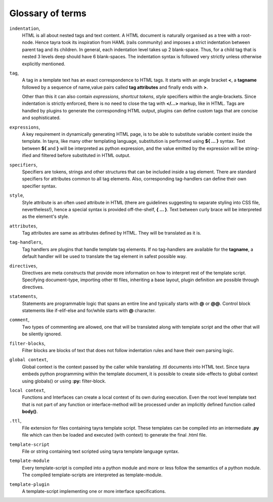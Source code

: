 Glossary of terms
=================

``indentation``,
  HTML is all about nested tags and text content. A HTML document is naturally
  organised as a tree with a root-node. Hence tayra took its inspiration
  from HAML (rails community) and imposes a strict indentation between
  parent tag and its children. In general, each indentation level takes up
  2 blank-space. Thus, for a child tag that is nested 3 levels deep should
  have 6 blank-spaces. The indentation syntax is followed very strictly unless
  otherwise explicitly mentioned.

``tag``,
  A tag in a template text has an exact correspondence to HTML tags. It starts
  with an angle bracket **<**, a **tagname** followed by a sequence of
  name,value pairs called **tag attributes** and finally ends with **>**.

  Other than this it can also contain `expressions`, `shortcut tokens`,
  `style` specifiers within the angle-brackets. Since indentation is strictly
  enforced, there is no need to close the tag with **</...>** markup, like in
  HTML. Tags are handled by plugins to generate the corresponding HTML output,
  plugins can define custom tags that are concise and sophisticated.

``expressions``,
  A key requirement in dynamically generating HTML page, is to be able to
  substitute variable content inside the template. In tayra, like many other
  templating language, substitution is performed using **${ ... }**
  syntax. Text between **${** and **}** will be interpreted as python
  expression, and the value emitted by the expression will be string-ified and
  filtered before substituted in HTML output.

``specifiers``,
  Specifiers are tokens, strings and other structures that can be included
  inside a tag element. There are standard specifiers for attributes common to
  all tag elements. Also, corresponding tag-handlers can define their own 
  specifier syntax.

``style``,
  Style attribute is an often used attribute in HTML (there are guidelines
  suggesting to separate styling into CSS file, nevertheless!), hence a
  special syntax is provided off-the-shelf, **{ ... }**. Text between
  curly brace will be interpreted as the element's style.

``attributes``,
  Tag attributes are same as attributes defined by HTML. They will be
  translated as it is.

``tag-handlers``,
  Tag handlers are plugins that handle template tag elements. If no 
  tag-handlers are available for the **tagname**, a default handler will be
  used to translate the tag element in safest possible way.

``directives``,
  Directives are meta constructs that provide more information on how to
  interpret rest of the template script. Specifying document-type, importing
  other ttl files, inheriting a base layout, plugin definition are possible
  through directives.

``statements``,
  Statements are programmable logic that spans an entire line and typically
  starts with **@** or **@@**. Control block statements like if-elif-else and
  for/while starts with **@** character.

``comment``,
  Two types of commenting are allowed, one that will be translated along with
  template script and the other that will be silently ignored.

``filter-blocks``,
  Filter blocks are blocks of text that does not follow indentation rules and
  have their own parsing logic.

``global context``,
  Global context is the context passed by the caller while translating .ttl
  documents into HTML text. Since tayra embeds python programming within the
  template document, it is possible to create side-effects to global context
  using globals() or using **:py:** filter-block.

``local context``,
  Functions and Interfaces can create a local context of its own during
  execution. Even the root level template text that is not part of any function
  or interface-method will be processed under an implicitly defined function
  called **body()**.

``.ttl``,
  File extension for files containing tayra template script. These templates
  can be compiled into an intermediate **.py** file which can then be loaded
  and executed (with context) to generate the final .html file.

``template-script``
  File or string containing text scripted using tayra template language
  syntax.

``template-module``
  Every template-script is compiled into a python module and more or less
  follow the semantics of a python module. The compiled template-scripts are
  interpreted as template-module.

``template-plugin``
  A template-script implementing one or more interface specifications.
